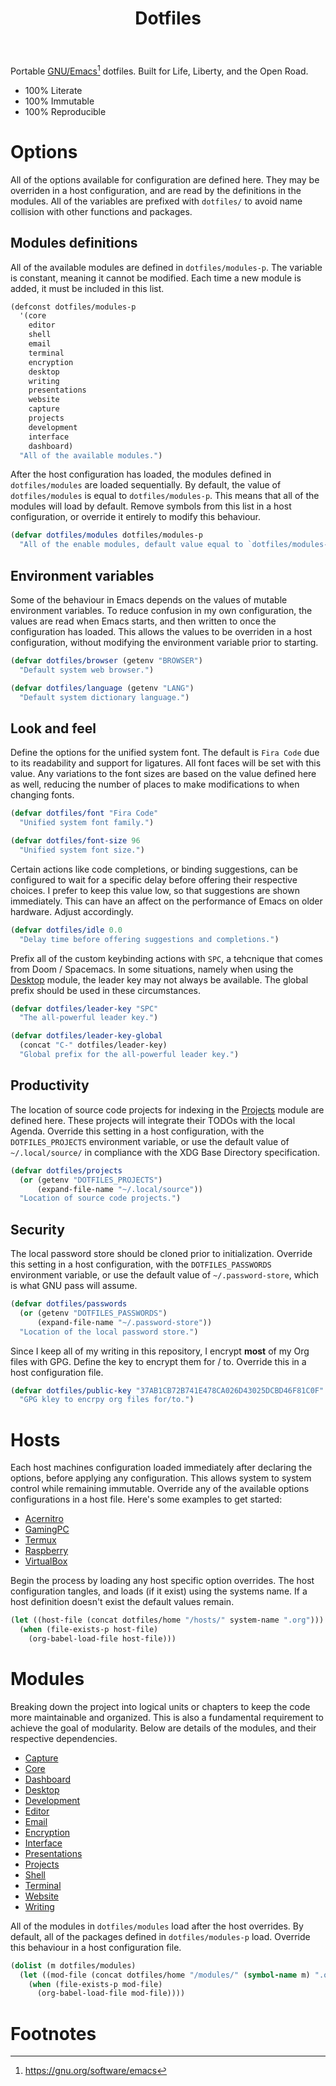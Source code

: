 #+TITLE: Dotfiles
#+AUTHOR: Christopher James Hayward
#+EMAIL: chris@chrishayward.xyz

#+PROPERTY: header-args:emacs-lisp :tangle init.el :comments org
#+PROPERTY: header-args            :results silent :eval no-export

#+OPTIONS: num:nil toc:nil todo:nil tasks:nil tags:nil
#+OPTIONS: skip:nil author:nil email:nil creator:nil timestamp:nil

#+ATTR_ORG:   :width 420px
#+ATTR_HTML:  :width 420px
#+ATTR_LATEX: :width 420px
[[./docs/images/desktop-alt.png]]

Portable [[https://gnu.org/software/emacs][GNU/Emacs]][fn:1] dotfiles. Built for Life, Liberty, and the Open Road.

+ 100% Literate
+ 100% Immutable
+ 100% Reproducible

* Options

All of the options available for configuration are defined here. They may be overriden in a host configuration, and are read by the definitions in the modules. All of the variables are prefixed with ~dotfiles/~ to avoid name collision with other functions and packages.

** Modules definitions

All of the available modules are defined in ~dotfiles/modules-p~. The variable is constant, meaning it cannot be modified. Each time a new module is added, it must be included in this list.

#+begin_src emacs-lisp
(defconst dotfiles/modules-p
  '(core
    editor
    shell
    email 
    terminal
    encryption 
    desktop
    writing 
    presentations
    website 
    capture
    projects
    development 
    interface 
    dashboard) 
  "All of the available modules.")
#+end_src

After the host configuration has loaded, the modules defined in ~dotfiles/modules~ are loaded sequentially. By default, the value of ~dotfiles/modules~ is equal to ~dotfiles/modules-p~. This means that all of the modules will load by default. Remove symbols from this list in a host configuration, or override it entirely to modify this behaviour.

#+begin_src emacs-lisp
(defvar dotfiles/modules dotfiles/modules-p
  "All of the enable modules, default value equal to `dotfiles/modules-p'.")
#+end_src

** Environment variables

Some of the behaviour in Emacs depends on the values of mutable environment variables. To reduce confusion in my own configuration, the values are read when Emacs starts, and then written to once the configuration has loaded. This allows the values to be overriden in a host configuration, without modifying the environment variable prior to starting.

#+begin_src emacs-lisp
(defvar dotfiles/browser (getenv "BROWSER")
  "Default system web browser.")

(defvar dotfiles/language (getenv "LANG")
  "Default system dictionary language.")
#+end_src

** Look and feel

Define the options for the unified system font. The default is =Fira Code= due to its readability and support for ligatures. All font faces will be set with this value. Any variations to the font sizes are based on the value defined here as well, reducing the number of places to make modifications to when changing fonts.

#+begin_src emacs-lisp
(defvar dotfiles/font "Fira Code"
  "Unified system font family.")

(defvar dotfiles/font-size 96
  "Unified system font size.")
#+end_src

Certain actions like code completions, or binding suggestions, can be configured to wait for a specific delay before offering their respective choices. I prefer to keep this value low, so that suggestions are shown immediately. This can have an affect on the performance of Emacs on older hardware. Adjust accordingly.

#+begin_src emacs-lisp
(defvar dotfiles/idle 0.0
  "Delay time before offering suggestions and completions.")
#+end_src

Prefix all of the custom keybinding actions with =SPC=, a tehcnique that comes from Doom / Spacemacs. In some situations, namely when using the [[file:modules/desktop.org][Desktop]] module, the leader key may not always be available. The global prefix should be used in these circumstances.

#+begin_src emacs-lisp
(defvar dotfiles/leader-key "SPC"
  "The all-powerful leader key.")

(defvar dotfiles/leader-key-global
  (concat "C-" dotfiles/leader-key)
  "Global prefix for the all-powerful leader key.")
#+end_src

** Productivity

The location of source code projects for indexing in the [[file:modules/projects.org][Projects]] module are defined here. These projects will integrate their TODOs with the local Agenda. Override this setting in a host configuration, with the =DOTFILES_PROJECTS= environment variable, or use the default value of =~/.local/source/= in compliance with the XDG Base Directory specification.

#+begin_src emacs-lisp
(defvar dotfiles/projects
  (or (getenv "DOTFILES_PROJECTS")
      (expand-file-name "~/.local/source"))
  "Location of source code projects.")
#+end_src

** Security

The local password store should be cloned prior to initialization. Override this setting in a host configuration, with the =DOTFILES_PASSWORDS= environment variable, or use the default value of =~/.password-store=, which is what GNU pass will assume.

#+begin_src emacs-lisp
(defvar dotfiles/passwords
  (or (getenv "DOTFILES_PASSWORDS")
      (expand-file-name "~/.password-store"))
  "Location of the local password store.")
#+end_src

Since I keep all of my writing in this repository, I encrypt *most* of my Org files with GPG. Define the key to encrypt them for / to. Override this in a host configuration file.

#+begin_src emacs-lisp
(defvar dotfiles/public-key "37AB1CB72B741E478CA026D43025DCBD46F81C0F"
  "GPG kley to encrpy org files for/to.")
#+end_src

* Hosts

Each host machines configuration loaded immediately after declaring the options, before applying any configuration. This allows system to system control while remaining immutable. Override any of the available options configurations in a host file. Here's some examples to get started:

+ [[file:hosts/acernitro.org][Acernitro]]
+ [[file:hosts/gamingpc.org][GamingPC]]
+ [[file:hosts/localhost.org][Termux]]
+ [[file:hosts/raspberry.org][Raspberry]]
+ [[file:hosts/virtualbox.org][VirtualBox]] 

Begin the process by loading any host specific option overrides. The host configuration tangles, and loads (if it exist) using the systems name. If a host definition doesn't exist the default values remain. 

#+begin_src emacs-lisp
(let ((host-file (concat dotfiles/home "/hosts/" system-name ".org")))
  (when (file-exists-p host-file)
    (org-babel-load-file host-file)))
#+end_src

* Modules

Breaking down the project into logical units or chapters to keep the code more maintainable and organized. This is also a fundamental requirement to achieve the goal of modularity. Below are details of the modules, and their respective dependencies.

+ [[file:modules/capture.org][Capture]]
+ [[file:modules/core.org][Core]] 
+ [[file:modules/dashboard.org][Dashboard]] 
+ [[file:modules/desktop.org][Desktop]] 
+ [[file:modules/development.org][Development]] 
+ [[file:modules/editor.org][Editor]] 
+ [[file:modules/email.org][Email]] 
+ [[file:modules/encryption.org][Encryption]] 
+ [[file:modules/interface.org][Interface]] 
+ [[file:modules/presentations.org][Presentations]] 
+ [[file:modules/projects.org][Projects]] 
+ [[file:modules/shell.org][Shell]] 
+ [[file:modules/terminal.org][Terminal]]
+ [[file:modules/website.org][Website]] 
+ [[file:modules/writing.org][Writing]] 


All of the modules in ~dotfiles/modules~ load after the host overrides. By default, all of the packages defined in ~dotfiles/modules-p~ load. Override this behaviour in a host configuration file.

#+begin_src emacs-lisp
(dolist (m dotfiles/modules)
  (let ((mod-file (concat dotfiles/home "/modules/" (symbol-name m) ".org")))
    (when (file-exists-p mod-file)
      (org-babel-load-file mod-file))))
#+end_src

* Footnotes

[fn:1] https://gnu.org/software/emacs

[fn:2] https://orgmode.org/worg/org-contrib/babel/intro.html

[fn:3] https://orgmode.org

[fn:4] https://gnu.org/software/emacs/manual/html_node/elisp/index.html
